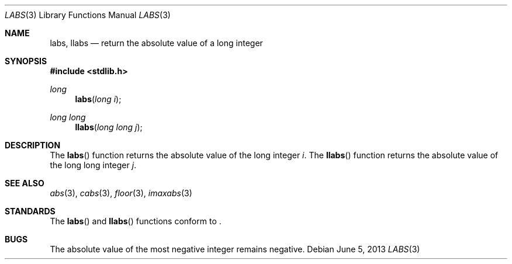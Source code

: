.\" Copyright (c) 1990, 1991 The Regents of the University of California.
.\" All rights reserved.
.\"
.\" This code is derived from software contributed to Berkeley by
.\" the American National Standards Committee X3, on Information
.\" Processing Systems.
.\"
.\" Redistribution and use in source and binary forms, with or without
.\" modification, are permitted provided that the following conditions
.\" are met:
.\" 1. Redistributions of source code must retain the above copyright
.\"    notice, this list of conditions and the following disclaimer.
.\" 2. Redistributions in binary form must reproduce the above copyright
.\"    notice, this list of conditions and the following disclaimer in the
.\"    documentation and/or other materials provided with the distribution.
.\" 3. Neither the name of the University nor the names of its contributors
.\"    may be used to endorse or promote products derived from this software
.\"    without specific prior written permission.
.\"
.\" THIS SOFTWARE IS PROVIDED BY THE REGENTS AND CONTRIBUTORS ``AS IS'' AND
.\" ANY EXPRESS OR IMPLIED WARRANTIES, INCLUDING, BUT NOT LIMITED TO, THE
.\" IMPLIED WARRANTIES OF MERCHANTABILITY AND FITNESS FOR A PARTICULAR PURPOSE
.\" ARE DISCLAIMED.  IN NO EVENT SHALL THE REGENTS OR CONTRIBUTORS BE LIABLE
.\" FOR ANY DIRECT, INDIRECT, INCIDENTAL, SPECIAL, EXEMPLARY, OR CONSEQUENTIAL
.\" DAMAGES (INCLUDING, BUT NOT LIMITED TO, PROCUREMENT OF SUBSTITUTE GOODS
.\" OR SERVICES; LOSS OF USE, DATA, OR PROFITS; OR BUSINESS INTERRUPTION)
.\" HOWEVER CAUSED AND ON ANY THEORY OF LIABILITY, WHETHER IN CONTRACT, STRICT
.\" LIABILITY, OR TORT (INCLUDING NEGLIGENCE OR OTHERWISE) ARISING IN ANY WAY
.\" OUT OF THE USE OF THIS SOFTWARE, EVEN IF ADVISED OF THE POSSIBILITY OF
.\" SUCH DAMAGE.
.\"
.\"	$OpenBSD: labs.3,v 1.11 2013/06/05 03:39:23 tedu Exp $
.\"
.Dd $Mdocdate: June 5 2013 $
.Dt LABS 3
.Os
.Sh NAME
.Nm labs ,
.Nm llabs
.Nd return the absolute value of a long integer
.Sh SYNOPSIS
.In stdlib.h
.Ft long
.Fn labs "long i"
.Ft long long
.Fn llabs "long long j"
.Sh DESCRIPTION
The
.Fn labs
function returns the absolute value of the long integer
.Fa i .
The
.Fn llabs
function returns the absolute value of the long long integer
.Fa j .
.Sh SEE ALSO
.Xr abs 3 ,
.Xr cabs 3 ,
.Xr floor 3 ,
.Xr imaxabs 3
.Sh STANDARDS
The
.Fn labs
and
.Fn llabs
functions conform to
.St -ansiC-99 .
.Sh BUGS
The absolute value of the most negative integer remains negative.
